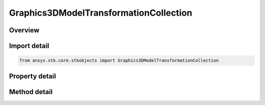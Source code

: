 Graphics3DModelTransformationCollection
=======================================

.. py:class:: ansys.stk.core.stkobjects.Graphics3DModelTransformationCollection

   Collection of available transformations in a model.

.. py:currentmodule:: Graphics3DModelTransformationCollection

Overview
--------

.. tab-set::

    .. tab-item:: Methods
        
        .. list-table::
            :header-rows: 0
            :widths: auto

            * - :py:attr:`~ansys.stk.core.stkobjects.Graphics3DModelTransformationCollection.item`
              - Return a model transformation by name or at a specified position.

    .. tab-item:: Properties
        
        .. list-table::
            :header-rows: 0
            :widths: auto

            * - :py:attr:`~ansys.stk.core.stkobjects.Graphics3DModelTransformationCollection.count`
              - Returns a number of elements in the collection.
            * - :py:attr:`~ansys.stk.core.stkobjects.Graphics3DModelTransformationCollection._NewEnum`
              - Enumerates the elements in the collection.
            * - :py:attr:`~ansys.stk.core.stkobjects.Graphics3DModelTransformationCollection.name`
              - Name of the Model Transformation.



Import detail
-------------

.. code-block:: python

    from ansys.stk.core.stkobjects import Graphics3DModelTransformationCollection


Property detail
---------------

.. py:property:: count
    :canonical: ansys.stk.core.stkobjects.Graphics3DModelTransformationCollection.count
    :type: int

    Returns a number of elements in the collection.

.. py:property:: _NewEnum
    :canonical: ansys.stk.core.stkobjects.Graphics3DModelTransformationCollection._NewEnum
    :type: EnumeratorProxy

    Enumerates the elements in the collection.

.. py:property:: name
    :canonical: ansys.stk.core.stkobjects.Graphics3DModelTransformationCollection.name
    :type: str

    Name of the Model Transformation.


Method detail
-------------


.. py:method:: item(self, index: int) -> Graphics3DModelTransformation
    :canonical: ansys.stk.core.stkobjects.Graphics3DModelTransformationCollection.item

    Return a model transformation by name or at a specified position.

    :Parameters:

    **index** : :obj:`~int`

    :Returns:

        :obj:`~Graphics3DModelTransformation`



